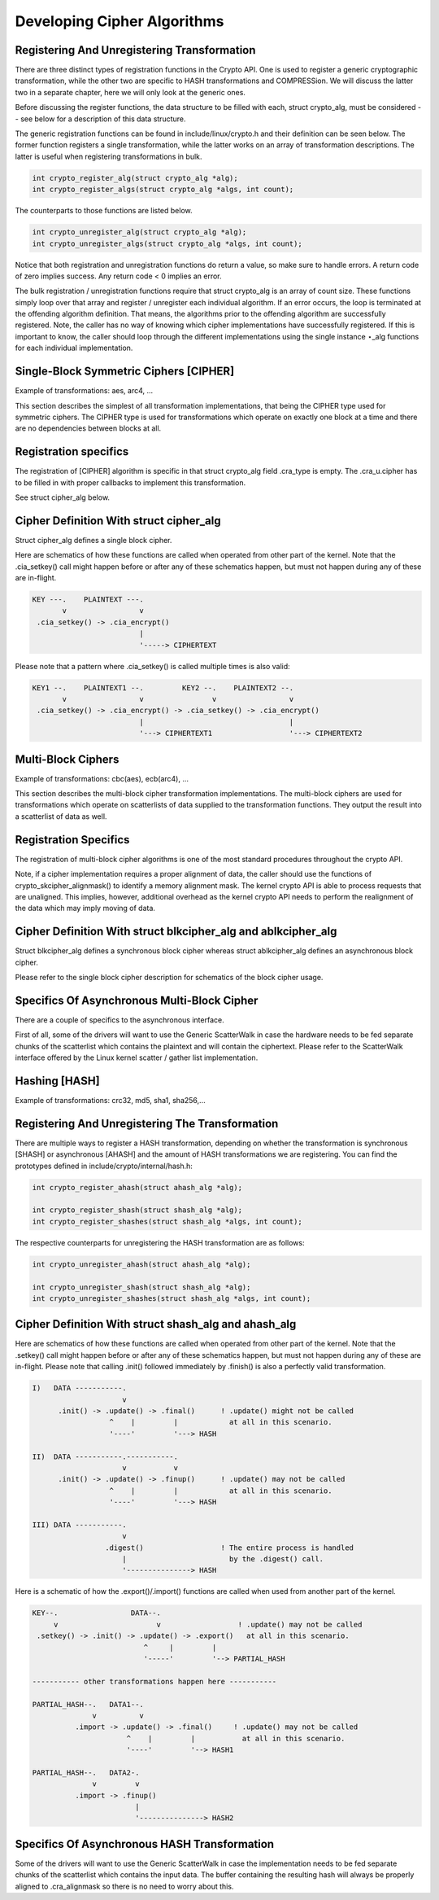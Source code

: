 
.. _Development:

============================
Developing Cipher Algorithms
============================


Registering And Unregistering Transformation
============================================

There are three distinct types of registration functions in the Crypto API. One is used to register a generic cryptographic transformation, while the other two are specific to HASH
transformations and COMPRESSion. We will discuss the latter two in a separate chapter, here we will only look at the generic ones.

Before discussing the register functions, the data structure to be filled with each, struct crypto_alg, must be considered -- see below for a description of this data structure.

The generic registration functions can be found in include/linux/crypto.h and their definition can be seen below. The former function registers a single transformation, while the
latter works on an array of transformation descriptions. The latter is useful when registering transformations in bulk.


.. code-block:: c

       int crypto_register_alg(struct crypto_alg *alg);
       int crypto_register_algs(struct crypto_alg *algs, int count);

The counterparts to those functions are listed below.


.. code-block:: c

       int crypto_unregister_alg(struct crypto_alg *alg);
       int crypto_unregister_algs(struct crypto_alg *algs, int count);

Notice that both registration and unregistration functions do return a value, so make sure to handle errors. A return code of zero implies success. Any return code < 0 implies an
error.

The bulk registration / unregistration functions require that struct crypto_alg is an array of count size. These functions simply loop over that array and register / unregister
each individual algorithm. If an error occurs, the loop is terminated at the offending algorithm definition. That means, the algorithms prior to the offending algorithm are
successfully registered. Note, the caller has no way of knowing which cipher implementations have successfully registered. If this is important to know, the caller should loop
through the different implementations using the single instance ⋆_alg functions for each individual implementation.


Single-Block Symmetric Ciphers [CIPHER]
=======================================

Example of transformations: aes, arc4, ...

This section describes the simplest of all transformation implementations, that being the CIPHER type used for symmetric ciphers. The CIPHER type is used for transformations which
operate on exactly one block at a time and there are no dependencies between blocks at all.


Registration specifics
======================

The registration of [CIPHER] algorithm is specific in that struct crypto_alg field .cra_type is empty. The .cra_u.cipher has to be filled in with proper callbacks to implement
this transformation.

See struct cipher_alg below.


Cipher Definition With struct cipher_alg
========================================

Struct cipher_alg defines a single block cipher.

Here are schematics of how these functions are called when operated from other part of the kernel. Note that the .cia_setkey() call might happen before or after any of these
schematics happen, but must not happen during any of these are in-flight.


.. code-block:: c

             KEY ---.    PLAINTEXT ---.
                    v                 v
              .cia_setkey() -> .cia_encrypt()
                                      |
                                      '-----> CIPHERTEXT

Please note that a pattern where .cia_setkey() is called multiple times is also valid:


.. code-block:: c

      KEY1 --.    PLAINTEXT1 --.         KEY2 --.    PLAINTEXT2 --.
             v                 v                v                 v
       .cia_setkey() -> .cia_encrypt() -> .cia_setkey() -> .cia_encrypt()
                               |                                  |
                               '---> CIPHERTEXT1                  '---> CIPHERTEXT2


Multi-Block Ciphers
===================

Example of transformations: cbc(aes), ecb(arc4), ...

This section describes the multi-block cipher transformation implementations. The multi-block ciphers are used for transformations which operate on scatterlists of data supplied to
the transformation functions. They output the result into a scatterlist of data as well.


Registration Specifics
======================

The registration of multi-block cipher algorithms is one of the most standard procedures throughout the crypto API.

Note, if a cipher implementation requires a proper alignment of data, the caller should use the functions of crypto_skcipher_alignmask() to identify a memory alignment mask. The
kernel crypto API is able to process requests that are unaligned. This implies, however, additional overhead as the kernel crypto API needs to perform the realignment of the data
which may imply moving of data.


Cipher Definition With struct blkcipher_alg and ablkcipher_alg
==============================================================

Struct blkcipher_alg defines a synchronous block cipher whereas struct ablkcipher_alg defines an asynchronous block cipher.

Please refer to the single block cipher description for schematics of the block cipher usage.


Specifics Of Asynchronous Multi-Block Cipher
============================================

There are a couple of specifics to the asynchronous interface.

First of all, some of the drivers will want to use the Generic ScatterWalk in case the hardware needs to be fed separate chunks of the scatterlist which contains the plaintext and
will contain the ciphertext. Please refer to the ScatterWalk interface offered by the Linux kernel scatter / gather list implementation.


Hashing [HASH]
==============

Example of transformations: crc32, md5, sha1, sha256,...


Registering And Unregistering The Transformation
================================================

There are multiple ways to register a HASH transformation, depending on whether the transformation is synchronous [SHASH] or asynchronous [AHASH] and the amount of HASH
transformations we are registering. You can find the prototypes defined in include/crypto/internal/hash.h:


.. code-block:: c

       int crypto_register_ahash(struct ahash_alg *alg);

       int crypto_register_shash(struct shash_alg *alg);
       int crypto_register_shashes(struct shash_alg *algs, int count);

The respective counterparts for unregistering the HASH transformation are as follows:


.. code-block:: c

       int crypto_unregister_ahash(struct ahash_alg *alg);

       int crypto_unregister_shash(struct shash_alg *alg);
       int crypto_unregister_shashes(struct shash_alg *algs, int count);


Cipher Definition With struct shash_alg and ahash_alg
=====================================================

Here are schematics of how these functions are called when operated from other part of the kernel. Note that the .setkey() call might happen before or after any of these schematics
happen, but must not happen during any of these are in-flight. Please note that calling .init() followed immediately by .finish() is also a perfectly valid transformation.


.. code-block:: c

       I)   DATA -----------.
                            v
             .init() -> .update() -> .final()      ! .update() might not be called
                         ^    |         |            at all in this scenario.
                         '----'         '---> HASH

       II)  DATA -----------.-----------.
                            v           v
             .init() -> .update() -> .finup()      ! .update() may not be called
                         ^    |         |            at all in this scenario.
                         '----'         '---> HASH

       III) DATA -----------.
                            v
                        .digest()                  ! The entire process is handled
                            |                        by the .digest() call.
                            '---------------> HASH

Here is a schematic of how the .export()/.import() functions are called when used from another part of the kernel.


.. code-block:: c

       KEY--.                 DATA--.
            v                       v                  ! .update() may not be called
        .setkey() -> .init() -> .update() -> .export()   at all in this scenario.
                                 ^     |         |
                                 '-----'         '--> PARTIAL_HASH

       ----------- other transformations happen here -----------

       PARTIAL_HASH--.   DATA1--.
                     v          v
                 .import -> .update() -> .final()     ! .update() may not be called
                             ^    |         |           at all in this scenario.
                             '----'         '--> HASH1

       PARTIAL_HASH--.   DATA2-.
                     v         v
                 .import -> .finup()
                               |
                               '---------------> HASH2


Specifics Of Asynchronous HASH Transformation
=============================================

Some of the drivers will want to use the Generic ScatterWalk in case the implementation needs to be fed separate chunks of the scatterlist which contains the input data. The buffer
containing the resulting hash will always be properly aligned to .cra_alignmask so there is no need to worry about this.
